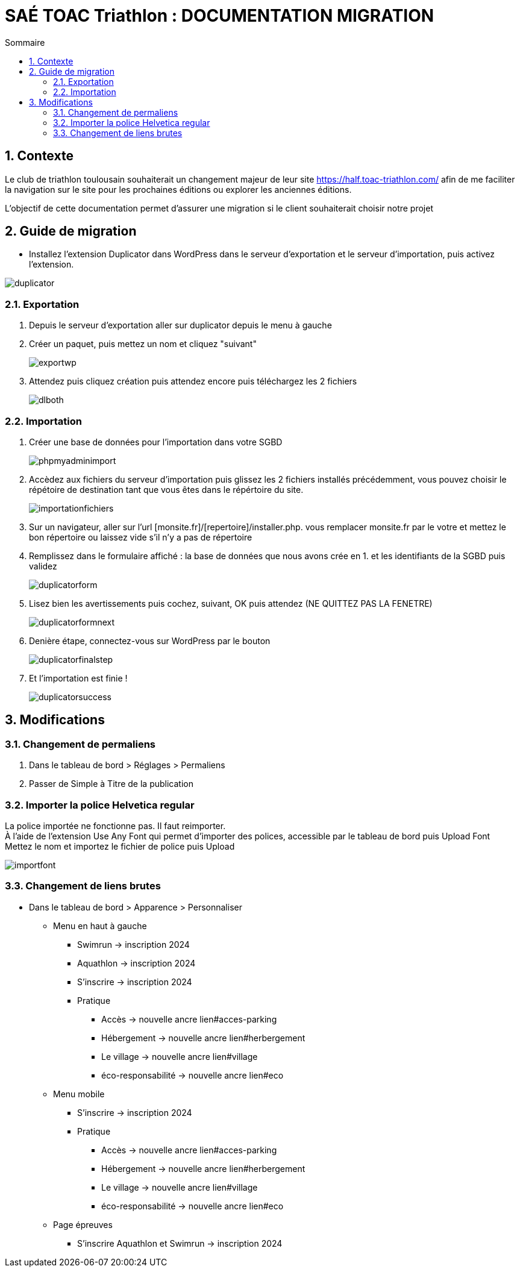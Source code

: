 = SAÉ TOAC Triathlon : DOCUMENTATION MIGRATION
:incremental:
:numbered:
:TOC:
:TOC-title: Sommaire

== Contexte

Le club de triathlon toulousain souhaiterait un changement majeur de leur site https://half.toac-triathlon.com/ afin de me faciliter la navigation sur le site pour les prochaines éditions ou explorer les anciennes éditions.

L’objectif de cette documentation permet d'assurer une migration si le client souhaiterait choisir notre projet

== Guide de migration

- Installez l'extension Duplicator dans WordPress dans le serveur d'exportation et le serveur d'importation, puis activez l'extension.

image::https://github.com/Anthonycbrl/Triathlon-TOAC-G1/blob/main/images/duplicator.png[duplicator]

=== Exportation

. Depuis le serveur d'exportation aller sur duplicator depuis le menu à gauche
. Créer un paquet, puis mettez un nom et cliquez "suivant"
+
image::https://github.com/Anthonycbrl/Triathlon-TOAC-G1/blob/main/images/exportwp.png[exportwp]

. Attendez puis cliquez création puis attendez encore puis téléchargez les 2 fichiers
+
image::https://github.com/Anthonycbrl/Triathlon-TOAC-G1/blob/main/images/dlboth.png[dlboth]

=== Importation

. Créer une base de données pour l'importation dans votre SGBD
+
image::https://github.com/Anthonycbrl/Triathlon-TOAC-G1/blob/main/images/phpmyadminimport.png[phpmyadminimport]

. Accèdez aux fichiers du serveur d'importation puis glissez les 2 fichiers installés précédemment, vous pouvez choisir le répétoire de destination tant que vous êtes dans le répértoire du site.
+
image::https://github.com/Anthonycbrl/Triathlon-TOAC-G1/blob/main/images/importationfichiers.png[importationfichiers]

. Sur un navigateur, aller sur l'url [monsite.fr]/[repertoire]/installer.php. vous remplacer monsite.fr par le votre et mettez le bon répertoire ou laissez vide s'il n'y a pas de répertoire

. Remplissez dans le formulaire affiché : la base de données que nous avons crée en 1. et les identifiants de la SGBD puis validez
+
image::https://github.com/Anthonycbrl/Triathlon-TOAC-G1/blob/main/images/duplicatorform.png[duplicatorform]

. Lisez bien les avertissements puis cochez, suivant, OK puis attendez (NE QUITTEZ PAS LA FENETRE)
+
image::https://github.com/Anthonycbrl/Triathlon-TOAC-G1/blob/main/images/duplicatorformnext.png[duplicatorformnext]

. Denière étape, connectez-vous sur WordPress par le bouton
+
image::https://github.com/Anthonycbrl/Triathlon-TOAC-G1/blob/main/images/duplicatorfinalstep.png[duplicatorfinalstep]

. Et l'importation est finie !
+
image::https://github.com/Anthonycbrl/Triathlon-TOAC-G1/blob/main/images/duplicatorsuccess.png[duplicatorsuccess]

== Modifications

=== Changement de permaliens

. Dans le tableau de bord > Réglages > Permaliens
. Passer de Simple à Titre de la publication

=== Importer la police Helvetica regular

La police importée ne fonctionne pas. Il faut reimporter. +
À l'aide de l'extension Use Any Font qui permet d'importer des polices, accessible par le tableau de bord puis Upload Font +
Mettez le nom et importez le fichier de police puis Upload +

image::https://github.com/Anthonycbrl/Triathlon-TOAC-G1/blob/main/images/importfont.png[importfont]

=== Changement de liens brutes

- Dans le tableau de bord > Apparence > Personnaliser

* Menu en haut à gauche
** Swimrun -> inscription 2024
** Aquathlon -> inscription 2024
** S'inscrire -> inscription 2024
** Pratique
*** Accès -> nouvelle ancre lien#acces-parking
*** Hébergement -> nouvelle ancre lien#herbergement
*** Le village -> nouvelle ancre lien#village
*** éco-responsabilité -> nouvelle ancre lien#eco
* Menu mobile
** S'inscrire -> inscription 2024
** Pratique
*** Accès -> nouvelle ancre lien#acces-parking
*** Hébergement -> nouvelle ancre lien#herbergement
*** Le village -> nouvelle ancre lien#village
*** éco-responsabilité -> nouvelle ancre lien#eco
* Page épreuves
** S'inscrire Aquathlon et Swimrun -> inscription 2024
